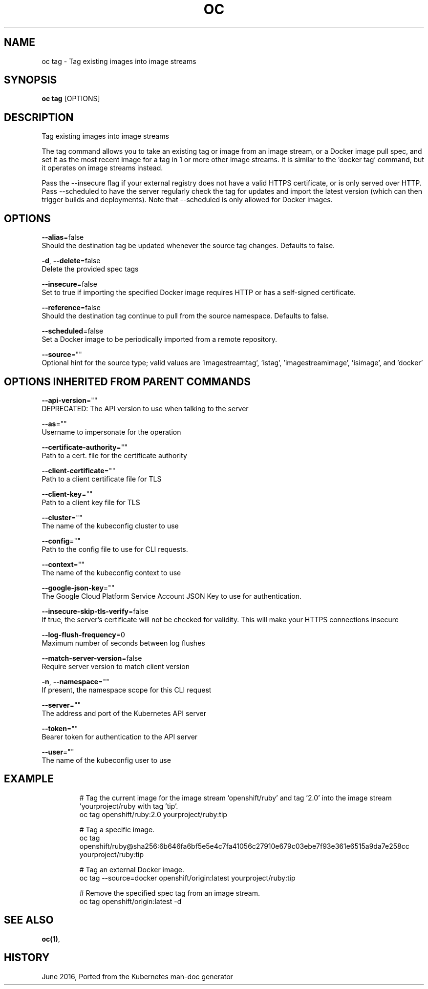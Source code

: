 .TH "OC" "1" " Openshift CLI User Manuals" "Openshift" "June 2016"  ""


.SH NAME
.PP
oc tag \- Tag existing images into image streams


.SH SYNOPSIS
.PP
\fBoc tag\fP [OPTIONS]


.SH DESCRIPTION
.PP
Tag existing images into image streams

.PP
The tag command allows you to take an existing tag or image from an image stream, or a Docker image pull spec, and set it as the most recent image for a tag in 1 or more other image streams. It is similar to the 'docker tag' command, but it operates on image streams instead.

.PP
Pass the \-\-insecure flag if your external registry does not have a valid HTTPS certificate, or is only served over HTTP. Pass \-\-scheduled to have the server regularly check the tag for updates and import the latest version (which can then trigger builds and deployments). Note that \-\-scheduled is only allowed for Docker images.


.SH OPTIONS
.PP
\fB\-\-alias\fP=false
    Should the destination tag be updated whenever the source tag changes. Defaults to false.

.PP
\fB\-d\fP, \fB\-\-delete\fP=false
    Delete the provided spec tags

.PP
\fB\-\-insecure\fP=false
    Set to true if importing the specified Docker image requires HTTP or has a self\-signed certificate.

.PP
\fB\-\-reference\fP=false
    Should the destination tag continue to pull from the source namespace. Defaults to false.

.PP
\fB\-\-scheduled\fP=false
    Set a Docker image to be periodically imported from a remote repository.

.PP
\fB\-\-source\fP=""
    Optional hint for the source type; valid values are 'imagestreamtag', 'istag', 'imagestreamimage', 'isimage', and 'docker'


.SH OPTIONS INHERITED FROM PARENT COMMANDS
.PP
\fB\-\-api\-version\fP=""
    DEPRECATED: The API version to use when talking to the server

.PP
\fB\-\-as\fP=""
    Username to impersonate for the operation

.PP
\fB\-\-certificate\-authority\fP=""
    Path to a cert. file for the certificate authority

.PP
\fB\-\-client\-certificate\fP=""
    Path to a client certificate file for TLS

.PP
\fB\-\-client\-key\fP=""
    Path to a client key file for TLS

.PP
\fB\-\-cluster\fP=""
    The name of the kubeconfig cluster to use

.PP
\fB\-\-config\fP=""
    Path to the config file to use for CLI requests.

.PP
\fB\-\-context\fP=""
    The name of the kubeconfig context to use

.PP
\fB\-\-google\-json\-key\fP=""
    The Google Cloud Platform Service Account JSON Key to use for authentication.

.PP
\fB\-\-insecure\-skip\-tls\-verify\fP=false
    If true, the server's certificate will not be checked for validity. This will make your HTTPS connections insecure

.PP
\fB\-\-log\-flush\-frequency\fP=0
    Maximum number of seconds between log flushes

.PP
\fB\-\-match\-server\-version\fP=false
    Require server version to match client version

.PP
\fB\-n\fP, \fB\-\-namespace\fP=""
    If present, the namespace scope for this CLI request

.PP
\fB\-\-server\fP=""
    The address and port of the Kubernetes API server

.PP
\fB\-\-token\fP=""
    Bearer token for authentication to the API server

.PP
\fB\-\-user\fP=""
    The name of the kubeconfig user to use


.SH EXAMPLE
.PP
.RS

.nf
  # Tag the current image for the image stream 'openshift/ruby' and tag '2.0' into the image stream 'yourproject/ruby with tag 'tip'.
  oc tag openshift/ruby:2.0 yourproject/ruby:tip
  
  # Tag a specific image.
  oc tag openshift/ruby@sha256:6b646fa6bf5e5e4c7fa41056c27910e679c03ebe7f93e361e6515a9da7e258cc yourproject/ruby:tip
  
  # Tag an external Docker image.
  oc tag \-\-source=docker openshift/origin:latest yourproject/ruby:tip
  
  # Remove the specified spec tag from an image stream.
  oc tag openshift/origin:latest \-d

.fi
.RE


.SH SEE ALSO
.PP
\fBoc(1)\fP,


.SH HISTORY
.PP
June 2016, Ported from the Kubernetes man\-doc generator
